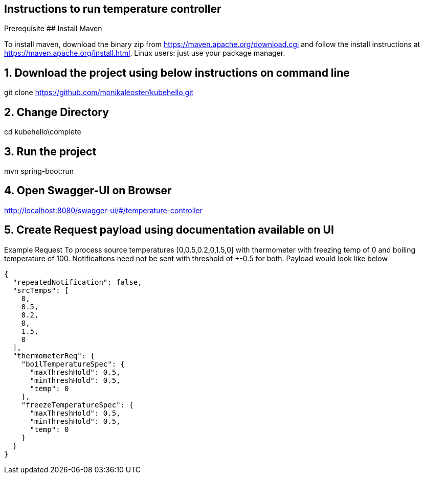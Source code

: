 == Instructions to run temperature controller
Prerequisite
## Install Maven

To install maven, download the binary zip from https://maven.apache.org/download.cgi and follow the install instructions at https://maven.apache.org/install.html.
Linux users: just use your package manager.

## 1. Download the project using below instructions on command line

git clone https://github.com/monikaleoster/kubehello.git

## 2. Change Directory

cd kubehello\complete

## 3. Run the project
mvn spring-boot:run

## 4. Open Swagger-UI on Browser
http://localhost:8080/swagger-ui/#/temperature-controller

## 5. Create Request payload using documentation available on UI
Example Request
To process source temperatures [0,0.5,0.2,0,1.5,0] with thermometer with freezing temp of 0 and boiling temperature of 100.
Notifications need not be sent with threshold of +-0.5 for both. Payload would look like below

[source,json,subs="+attributes"]
----
{
  "repeatedNotification": false,
  "srcTemps": [
    0,
    0.5,
    0.2,
    0,
    1.5,
    0
  ],
  "thermometerReq": {
    "boilTemperatureSpec": {
      "maxThreshHold": 0.5,
      "minThreshHold": 0.5,
      "temp": 0
    },
    "freezeTemperatureSpec": {
      "maxThreshHold": 0.5,
      "minThreshHold": 0.5,
      "temp": 0
    }
  }
}
